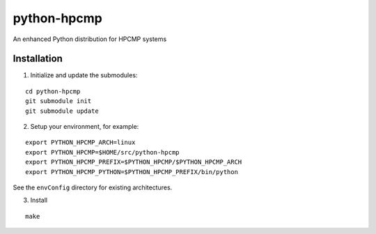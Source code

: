 python-hpcmp
============

An enhanced Python distribution for HPCMP systems

Installation
------------

1) Initialize and update the submodules:

::
  
  cd python-hpcmp
  git submodule init
  git submodule update

2) Setup your environment, for example:

::

  export PYTHON_HPCMP_ARCH=linux
  export PYTHON_HPCMP=$HOME/src/python-hpcmp
  export PYTHON_HPCMP_PREFIX=$PYTHON_HPCMP/$PYTHON_HPCMP_ARCH
  export PYTHON_HPCMP_PYTHON=$PYTHON_HPCMP_PREFIX/bin/python

See the ``envConfig`` directory for existing architectures.

3) Install

::

  make
